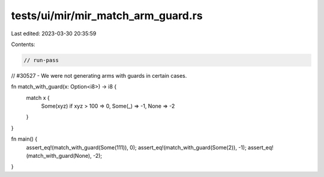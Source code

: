 tests/ui/mir/mir_match_arm_guard.rs
===================================

Last edited: 2023-03-30 20:35:59

Contents:

.. code-block:: rs

    // run-pass
// #30527 - We were not generating arms with guards in certain cases.

fn match_with_guard(x: Option<i8>) -> i8 {
    match x {
        Some(xyz) if xyz > 100 => 0,
        Some(_) => -1,
        None => -2
    }
}

fn main() {
    assert_eq!(match_with_guard(Some(111)), 0);
    assert_eq!(match_with_guard(Some(2)), -1);
    assert_eq!(match_with_guard(None), -2);
}


